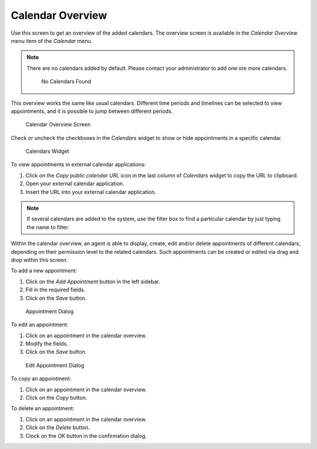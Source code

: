 Calendar Overview
=================

Use this screen to get an overview of the added calendars. The overview screen is available in the *Calendar Overview* menu item of the *Calendar* menu.

.. note::

   There are no calendars added by default. Please contact your administrator to add one ore more calendars.

   .. figure:: images/calendar-no-calendar.png
      :alt: No Calendars Found

      No Calendars Found

This overview works the same like usual calendars. Different time periods and timelines can be selected to view appointments, and it is possible to jump between different periods.

.. figure:: images/calendar-overview.png
   :alt: Calendar Overview Screen

   Calendar Overview Screen

Check or uncheck the checkboxes in the *Calendars* widget to show or hide appointments in a specific calendar.

.. figure:: images/calendar-calendars-widget.png
   :alt: Calendars Widget

   Calendars Widget

To view appointments in external calendar applications:

1. Click on the *Copy public calendar URL* icon in the last column of *Calendars* widget to copy the URL to clipboard.
2. Open your external calendar application.
3. Insert the URL into your external calendar application.

.. note::

   If several calendars are added to the system, use the filter box to find a particular calendar by just typing the name to filter.

Within the calendar overview, an agent is able to display, create, edit and/or delete appointments of different calendars, depending on their permission level to the related calendars. Such appointments can be created or edited via drag and drop within this screen.

To add a new appointment:

1. Click on the *Add Appointment* button in the left sidebar.
2. Fill in the required fields.
3. Click on the *Save* button.

.. seealso::

   The *Appointment* dialog is explained in :doc:`new-appointment` chapter.

.. figure:: images/calendar-new-appointment.png
   :alt: Appointment Dialog

   Appointment Dialog

To edit an appointment:

1. Click on an appointment in the calendar overview.
2. Modify the fields.
3. Click on the *Save* button.

.. figure:: images/calendar-edit-appointment.png
   :alt: Edit Appointment Dialog

   Edit Appointment Dialog

To copy an appointment:

1. Click on an appointment in the calendar overview.
2. Click on the *Copy* button.

To delete an appointment:

1. Click on an appointment in the calendar overview.
2. Click on the *Delete* button.
3. Clock on the *OK* button in the confirmation dialog.
